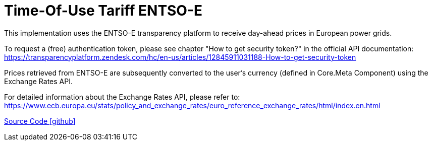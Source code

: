 = Time-Of-Use Tariff ENTSO-E

This implementation uses the ENTSO-E transparency platform to receive day-ahead prices in European power grids.

To request a (free) authentication token, please see chapter "How to get security token?" in the official API documentation: https://transparencyplatform.zendesk.com/hc/en-us/articles/12845911031188-How-to-get-security-token

Prices retrieved from ENTSO-E are subsequently converted to the user's currency (defined in Core.Meta Component) using the Exchange Rates API.

For detailed information about the Exchange Rates API, please refer to: https://www.ecb.europa.eu/stats/policy_and_exchange_rates/euro_reference_exchange_rates/html/index.en.html

https://github.com/OpenEMS/openems/tree/develop/io.openems.edge.timeofusetariff.entsoe[Source Code icon:github[]]
